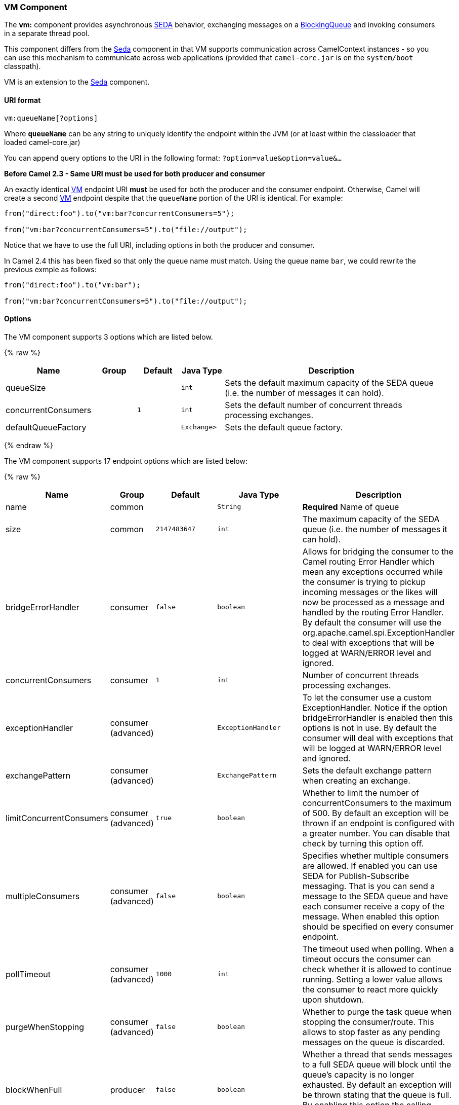 [[VM-VMComponent]]
VM Component
~~~~~~~~~~~~

The *vm:* component provides asynchronous
http://www.eecs.harvard.edu/~mdw/proj/seda/[SEDA] behavior, exchanging
messages on a
http://java.sun.com/j2se/1.5.0/docs/api/java/util/concurrent/BlockingQueue.html[BlockingQueue]
and invoking consumers in a separate thread pool.

This component differs from the link:seda.html[Seda] component in that
VM supports communication across CamelContext instances - so you can use
this mechanism to communicate across web applications (provided that
`camel-core.jar` is on the `system/boot` classpath).

VM is an extension to the link:seda.html[Seda] component.

[[VM-URIformat]]
URI format
^^^^^^^^^^

[source,java]
----------------------
vm:queueName[?options]
----------------------

Where *`queueName`* can be any string to uniquely identify the endpoint
within the JVM (or at least within the classloader that loaded
camel-core.jar)

You can append query options to the URI in the following format:
`?option=value&option=value&...`

*Before Camel 2.3 - Same URI must be used for both producer and
consumer*

An exactly identical link:vm.html[VM] endpoint URI *must* be used for
both the producer and the consumer endpoint. Otherwise, Camel will
create a second link:vm.html[VM] endpoint despite that the `queueName`
portion of the URI is identical. For example:

[source,java]
---------------------------------------------------------
from("direct:foo").to("vm:bar?concurrentConsumers=5");

from("vm:bar?concurrentConsumers=5").to("file://output");
---------------------------------------------------------

Notice that we have to use the full URI, including options in both the
producer and consumer.

In Camel 2.4 this has been fixed so that only the queue name must match.
Using the queue name `bar`, we could rewrite the previous exmple as
follows:

[source,java]
---------------------------------------------------------
from("direct:foo").to("vm:bar");

from("vm:bar?concurrentConsumers=5").to("file://output");
---------------------------------------------------------

[[VM-Options]]
Options
^^^^^^^

// component options: START
The VM component supports 3 options which are listed below.



{% raw %}
[width="100%",cols="2,1,1m,1m,5",options="header"]
|=======================================================================
| Name | Group | Default | Java Type | Description
| queueSize |  |  | int | Sets the default maximum capacity of the SEDA queue (i.e. the number of messages it can hold).
| concurrentConsumers |  | 1 | int | Sets the default number of concurrent threads processing exchanges.
| defaultQueueFactory |  |  | Exchange> | Sets the default queue factory.
|=======================================================================
{% endraw %}
// component options: END


// endpoint options: START
The VM component supports 17 endpoint options which are listed below:

{% raw %}
[width="100%",cols="2,1,1m,1m,5",options="header"]
|=======================================================================
| Name | Group | Default | Java Type | Description
| name | common |  | String | *Required* Name of queue
| size | common | 2147483647 | int | The maximum capacity of the SEDA queue (i.e. the number of messages it can hold).
| bridgeErrorHandler | consumer | false | boolean | Allows for bridging the consumer to the Camel routing Error Handler which mean any exceptions occurred while the consumer is trying to pickup incoming messages or the likes will now be processed as a message and handled by the routing Error Handler. By default the consumer will use the org.apache.camel.spi.ExceptionHandler to deal with exceptions that will be logged at WARN/ERROR level and ignored.
| concurrentConsumers | consumer | 1 | int | Number of concurrent threads processing exchanges.
| exceptionHandler | consumer (advanced) |  | ExceptionHandler | To let the consumer use a custom ExceptionHandler. Notice if the option bridgeErrorHandler is enabled then this options is not in use. By default the consumer will deal with exceptions that will be logged at WARN/ERROR level and ignored.
| exchangePattern | consumer (advanced) |  | ExchangePattern | Sets the default exchange pattern when creating an exchange.
| limitConcurrentConsumers | consumer (advanced) | true | boolean | Whether to limit the number of concurrentConsumers to the maximum of 500. By default an exception will be thrown if an endpoint is configured with a greater number. You can disable that check by turning this option off.
| multipleConsumers | consumer (advanced) | false | boolean | Specifies whether multiple consumers are allowed. If enabled you can use SEDA for Publish-Subscribe messaging. That is you can send a message to the SEDA queue and have each consumer receive a copy of the message. When enabled this option should be specified on every consumer endpoint.
| pollTimeout | consumer (advanced) | 1000 | int | The timeout used when polling. When a timeout occurs the consumer can check whether it is allowed to continue running. Setting a lower value allows the consumer to react more quickly upon shutdown.
| purgeWhenStopping | consumer (advanced) | false | boolean | Whether to purge the task queue when stopping the consumer/route. This allows to stop faster as any pending messages on the queue is discarded.
| blockWhenFull | producer | false | boolean | Whether a thread that sends messages to a full SEDA queue will block until the queue's capacity is no longer exhausted. By default an exception will be thrown stating that the queue is full. By enabling this option the calling thread will instead block and wait until the message can be accepted.
| discardIfNoConsumers | producer | false | boolean | Whether the producer should discard the message (do not add the message to the queue) when sending to a queue with no active consumers. Only one of the options discardIfNoConsumers and failIfNoConsumers can be enabled at the same time.
| failIfNoConsumers | producer | false | boolean | Whether the producer should fail by throwing an exception when sending to a queue with no active consumers. Only one of the options discardIfNoConsumers and failIfNoConsumers can be enabled at the same time.
| timeout | producer | 30000 | long | Timeout (in milliseconds) before a SEDA producer will stop waiting for an asynchronous task to complete. You can disable timeout by using 0 or a negative value.
| waitForTaskToComplete | producer | IfReplyExpected | WaitForTaskToComplete | Option to specify whether the caller should wait for the async task to complete or not before continuing. The following three options are supported: Always Never or IfReplyExpected. The first two values are self-explanatory. The last value IfReplyExpected will only wait if the message is Request Reply based. The default option is IfReplyExpected.
| queue | advanced |  | BlockingQueue | Define the queue instance which will be used by the endpoint. This option is only for rare use-cases where you want to use a custom queue instance.
| synchronous | advanced | false | boolean | Sets whether synchronous processing should be strictly used or Camel is allowed to use asynchronous processing (if supported).
|=======================================================================
{% endraw %}
// endpoint options: END


See the link:seda.html[Seda] component for options and other important
usage details as the same rules apply to the link:vm.html[Vm] component.

[[VM-Samples]]
Samples
^^^^^^^

In the route below we send exchanges across CamelContext instances to a
VM queue named `order.email`:

[source,java]
---------------------------------------------------------------
from("direct:in").bean(MyOrderBean.class).to("vm:order.email");
---------------------------------------------------------------

And then we receive exchanges in some other Camel context (such as
deployed in another `.war` application):

[source,java]
------------------------------------------------------
from("vm:order.email").bean(MyOrderEmailSender.class);
------------------------------------------------------

[[VM-SeeAlso]]
See Also
^^^^^^^^

* link:configuring-camel.html[Configuring Camel]
* link:component.html[Component]
* link:endpoint.html[Endpoint]
* link:getting-started.html[Getting Started]
* link:seda.html[Seda]

